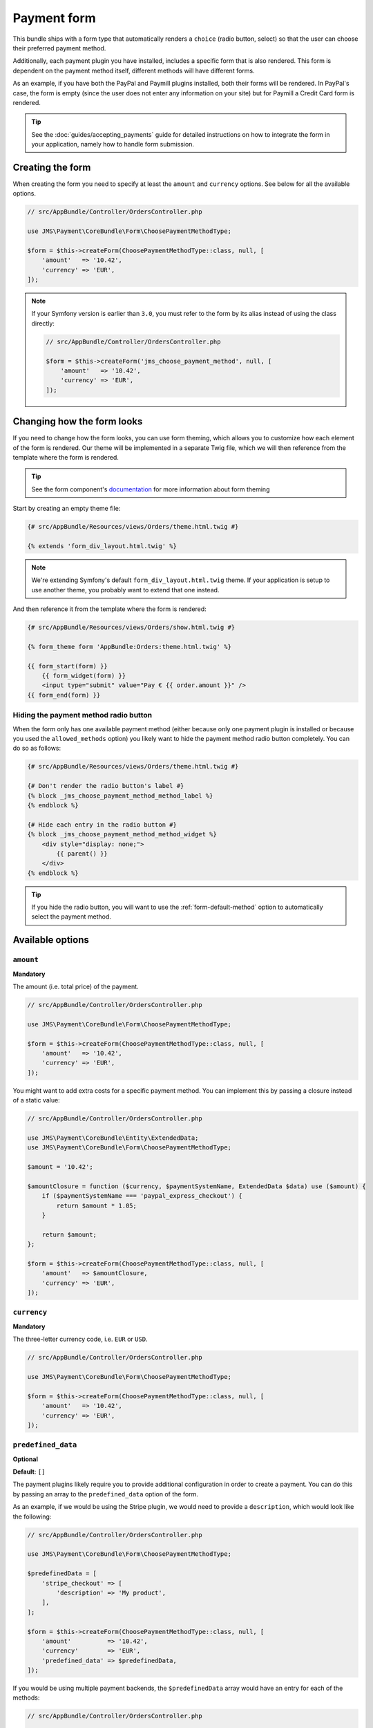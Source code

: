 Payment form
============
This bundle ships with a form type that automatically renders a ``choice`` (radio button, select) so that the user can choose their preferred payment method.

Additionally, each payment plugin you have installed, includes a specific form that is also rendered. This form is dependent on the payment method itself, different methods will have different forms.

As an example, if you have both the PayPal and Paymill plugins installed, both their forms will be rendered. In PayPal's case, the form is empty (since the user does not enter any information on your site) but for Paymill a Credit Card form is rendered.

.. tip ::
    See the :doc:`guides/accepting_payments` guide for detailed instructions on how to integrate the form in your application, namely how to handle form submission.

Creating the form
-----------------
When creating the form you need to specify at least the ``amount`` and ``currency`` options. See below for all the available options.

.. code-block :: php

    // src/AppBundle/Controller/OrdersController.php

    use JMS\Payment\CoreBundle\Form\ChoosePaymentMethodType;

    $form = $this->createForm(ChoosePaymentMethodType::class, null, [
        'amount'   => '10.42',
        'currency' => 'EUR',
    ]);

.. note ::

    If your Symfony version is earlier than ``3.0``, you must refer to the form by its alias instead of using the class directly:

    .. code-block :: php

        // src/AppBundle/Controller/OrdersController.php

        $form = $this->createForm('jms_choose_payment_method', null, [
            'amount'   => '10.42',
            'currency' => 'EUR',
        ]);

Changing how the form looks
---------------------------
If you need to change how the form looks, you can use form theming, which allows you to customize how each element of the form is rendered. Our theme will be implemented in a separate Twig file, which we will then reference from the template where the form is rendered.

.. tip ::

    See the form component's `documentation <https://symfony.com/doc/current/form/form_customization.html>`_ for more information about form theming

Start by creating an empty theme file:

.. code-block :: twig

    {# src/AppBundle/Resources/views/Orders/theme.html.twig #}

    {% extends 'form_div_layout.html.twig' %}

.. note ::

    We're extending Symfony's default ``form_div_layout.html.twig`` theme. If your application is setup to use another theme, you probably want to extend that one instead.

And then reference it from the template where the form is rendered:

.. code-block :: twig

    {# src/AppBundle/Resources/views/Orders/show.html.twig #}

    {% form_theme form 'AppBundle:Orders:theme.html.twig' %}

    {{ form_start(form) }}
        {{ form_widget(form) }}
        <input type="submit" value="Pay € {{ order.amount }}" />
    {{ form_end(form) }}

Hiding the payment method radio button
~~~~~~~~~~~~~~~~~~~~~~~~~~~~~~~~~~~~~~
When the form only has one available payment method (either because only one payment plugin is installed or because you used the ``allowed_methods`` option) you likely want to hide the payment method radio button completely. You can do so as follows:

.. code-block :: twig

    {# src/AppBundle/Resources/views/Orders/theme.html.twig #}

    {# Don't render the radio button's label #}
    {% block _jms_choose_payment_method_method_label %}
    {% endblock %}

    {# Hide each entry in the radio button #}
    {% block _jms_choose_payment_method_method_widget %}
        <div style="display: none;">
            {{ parent() }}
        </div>
    {% endblock %}

.. tip ::
    If you hide the radio button, you will want to use the :ref:`form-default-method` option to automatically select the payment method.

Available options
-----------------

``amount``
~~~~~~~~~~
**Mandatory**

The amount (i.e. total price) of the payment.

.. code-block :: php

    // src/AppBundle/Controller/OrdersController.php

    use JMS\Payment\CoreBundle\Form\ChoosePaymentMethodType;

    $form = $this->createForm(ChoosePaymentMethodType::class, null, [
        'amount'   => '10.42',
        'currency' => 'EUR',
    ]);

You might want to add extra costs for a specific payment method. You can implement this by passing a closure instead of a static value:

.. code-block :: php

    // src/AppBundle/Controller/OrdersController.php

    use JMS\Payment\CoreBundle\Entity\ExtendedData;
    use JMS\Payment\CoreBundle\Form\ChoosePaymentMethodType;

    $amount = '10.42';

    $amountClosure = function ($currency, $paymentSystemName, ExtendedData $data) use ($amount) {
        if ($paymentSystemName === 'paypal_express_checkout') {
            return $amount * 1.05;
        }

        return $amount;
    };

    $form = $this->createForm(ChoosePaymentMethodType::class, null, [
        'amount'   => $amountClosure,
        'currency' => 'EUR',
    ]);

``currency``
~~~~~~~~~~~~
**Mandatory**

The three-letter currency code, i.e. ``EUR`` or ``USD``.

.. code-block :: php

    // src/AppBundle/Controller/OrdersController.php

    use JMS\Payment\CoreBundle\Form\ChoosePaymentMethodType;

    $form = $this->createForm(ChoosePaymentMethodType::class, null, [
        'amount'   => '10.42',
        'currency' => 'EUR',
    ]);

``predefined_data``
~~~~~~~~~~~~~~~~~~~
**Optional**

**Default**: ``[]``

The payment plugins likely require you to provide additional configuration in order to create a payment. You can do this by passing an array to the ``predefined_data`` option of the form.

As an example, if we would be using the Stripe plugin, we would need to provide a ``description``, which would look like the following:

.. code-block :: php

    // src/AppBundle/Controller/OrdersController.php

    use JMS\Payment\CoreBundle\Form\ChoosePaymentMethodType;

    $predefinedData = [
        'stripe_checkout' => [
            'description' => 'My product',
        ],
    ];

    $form = $this->createForm(ChoosePaymentMethodType::class, null, [
        'amount'          => '10.42',
        'currency'        => 'EUR',
        'predefined_data' => $predefinedData,
    ]);

If you would be using multiple payment backends, the ``$predefinedData`` array would have an entry for each of the methods:

.. code-block :: php

    // src/AppBundle/Controller/OrdersController.php

    $predefinedData = [
        'paypal_express_checkout' => [...],
        'stripe_checkout'         => [...],
    ];

``allowed_methods``
~~~~~~~~~~~~~~~~~~~
**Optional**

**Default**: ``[]``

In case you wish to constrain the methods presented to the user, use the ``allowed_methods`` option:

.. code-block :: php

    // src/AppBundle/Controller/OrdersController.php

    use JMS\Payment\CoreBundle\Form\ChoosePaymentMethodType;

    $form = $this->createForm(ChoosePaymentMethodType::class, null, [
        'amount'          => '10.42',
        'currency'        => 'EUR',
        'allowed_methods' => ['paypal_express_checkout']
    ]);

.. _form-default-method:

``default_method``
~~~~~~~~~~~~~~~~~~
**Optional**

**Default**: ``null``

By default, no payment method is selected in the radio button, which means users must select one themselves. This is the case even if you only have one payment method available.

If you wish to set a default payment method, you can use the ``default_method`` option:

.. code-block :: php

    // src/AppBundle/Controller/OrdersController.php

    use JMS\Payment\CoreBundle\Form\ChoosePaymentMethodType;

    $form = $this->createForm(ChoosePaymentMethodType::class, null, [
        'amount'          => '10.42',
        'currency'        => 'EUR',
        'default_method'  => 'paypal_express_checkout',
    ]);

``choice_options``
~~~~~~~~~~~~~~~~~~
**Optional**

**Default**: ``[]``

Pass options to the payment method ``choice`` type. See the `ChoiceType refererence <https://symfony.com/doc/current/reference/forms/types/choice.html>`_ for all available options.

For example, to display a select instead of a radio button, set the ``expanded`` option to ``false``:

.. code-block :: php

    // src/AppBundle/Controller/OrdersController.php

    use JMS\Payment\CoreBundle\Form\ChoosePaymentMethodType;

    $form = $this->createForm(ChoosePaymentMethodType::class, null, [
        'amount'         => '10.42',
        'currency'       => 'EUR',
        'choice_options' => [
            'expanded' => false,
        ],
    ]);

``method_options``
~~~~~~~~~~~~~~~~~~
**Optional**

**Default**: ``[]``

Pass options to each payment method's form type. For example, to hide the main label of the PayPal Express Checkout form, set the ``label`` option to ``false``:

.. code-block :: php

    // src/AppBundle/Controller/OrdersController.php

    use JMS\Payment\CoreBundle\Form\ChoosePaymentMethodType;

    $form = $this->createForm(ChoosePaymentMethodType::class, null, [
        'amount'         => '10.42',
        'currency'       => 'EUR',
        'method_options' => [
            'paypal_express_checkout' => [
                'label' => false,
            ],
        ],
    ]);

